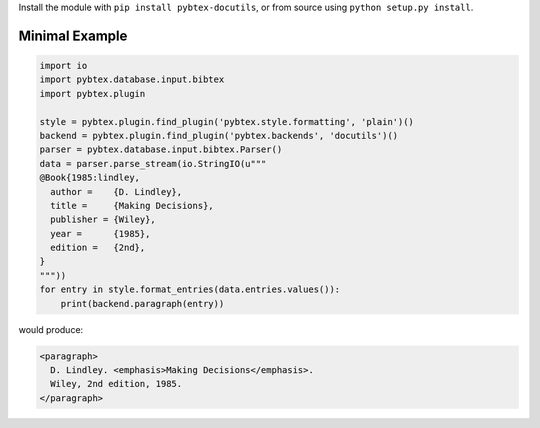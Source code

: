 Install the module with ``pip install pybtex-docutils``, or from
source using ``python setup.py install``.

.. _minimal-example:

Minimal Example
---------------

.. code-block:: python

    import io
    import pybtex.database.input.bibtex
    import pybtex.plugin

    style = pybtex.plugin.find_plugin('pybtex.style.formatting', 'plain')()
    backend = pybtex.plugin.find_plugin('pybtex.backends', 'docutils')()
    parser = pybtex.database.input.bibtex.Parser()
    data = parser.parse_stream(io.StringIO(u"""
    @Book{1985:lindley,
      author =    {D. Lindley},
      title =     {Making Decisions},
      publisher = {Wiley},
      year =      {1985},
      edition =   {2nd},
    }
    """))
    for entry in style.format_entries(data.entries.values()):
        print(backend.paragraph(entry))

would produce:

.. code-block:: xml

   <paragraph>
     D. Lindley. <emphasis>Making Decisions</emphasis>.
     Wiley, 2nd edition, 1985.
   </paragraph>
